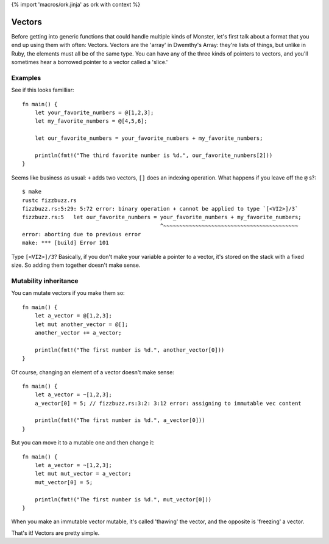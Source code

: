 {% import 'macros/ork.jinja' as ork with context %}

Vectors
=======

Before getting into generic functions that could handle multiple kinds of
Monster, let's first talk about a format that you end up using them with often:
Vectors. Vectors are the 'array' in Dwemthy's Array: they're lists of things,
but unlike in Ruby, the elements must all be of the same type. You can have any
of the three kinds of pointers to vectors, and you'll sometimes hear a borrowed
pointer to a vector called a 'slice.'

Examples
--------

See if this looks familliar::

  fn main() {
      let your_favorite_numbers = @[1,2,3];
      let my_favorite_numbers = @[4,5,6];

      let our_favorite_numbers = your_favorite_numbers + my_favorite_numbers;

      println(fmt!("The third favorite number is %d.", our_favorite_numbers[2]))
  }

Seems like business as usual: ``+`` adds two vectors, ``[]`` does an indexing
operation. What happens if you leave off the ``@`` s?::

  $ make
  rustc fizzbuzz.rs
  fizzbuzz.rs:5:29: 5:72 error: binary operation + cannot be applied to type `[<VI2>]/3`
  fizzbuzz.rs:5   let our_favorite_numbers = your_favorite_numbers + my_favorite_numbers;
                                             ^~~~~~~~~~~~~~~~~~~~~~~~~~~~~~~~~~~~~~~~~~~
  error: aborting due to previous error
  make: *** [build] Error 101

Type ``[<VI2>]/3``? Basically, if you don't make your variable a pointer to
a vector, it's stored on the stack with a fixed size. So adding them
together doesn't make sense.

Mutability inheritance
----------------------

You can mutate vectors if you make them so::

  fn main() {
      let a_vector = @[1,2,3];
      let mut another_vector = @[];
      another_vector += a_vector;

      println(fmt!("The first number is %d.", another_vector[0]))
  }

Of course, changing an element of a vector doesn't make sense::

  fn main() {
      let a_vector = ~[1,2,3];
      a_vector[0] = 5; // fizzbuzz.rs:3:2: 3:12 error: assigning to immutable vec content

      println(fmt!("The first number is %d.", a_vector[0]))
  }

But you can move it to a mutable one and then change it::

  fn main() {
      let a_vector = ~[1,2,3];
      let mut mut_vector = a_vector;
      mut_vector[0] = 5;

      println(fmt!("The first number is %d.", mut_vector[0]))
  }

When you make an immutable vector mutable, it's called 'thawing' the vector,
and the opposite is 'freezing' a vector.

That's it! Vectors are pretty simple.
